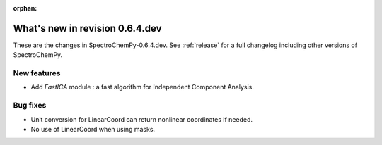 :orphan:

What's new in revision 0.6.4.dev
---------------------------------------------------------------------------------------

These are the changes in SpectroChemPy-0.6.4.dev.
See :ref:`release` for a full changelog including other versions of SpectroChemPy.

New features
~~~~~~~~~~~~

* Add `FastICA` module : a fast algorithm for Independent Component Analysis.

Bug fixes
~~~~~~~~~

* Unit conversion for LinearCoord can return nonlinear coordinates if needed.
* No use of LinearCoord when using masks.
